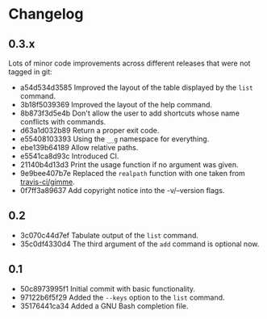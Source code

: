 #+STARTUP:showall

* Changelog

** 0.3.x

Lots of minor code improvements across different releases that were not tagged
in git:

- a54d534d3585 Improved the layout of the table displayed by the =list= command.
- 3b18f5039369 Improved the layout of the help command.
- 8b873f3d5e4b Don't allow the user to add shortcuts whose name conflicts with commands.
- d63a1d032b89 Return a proper exit code.
- e55408103393 Using the =__g= namespace for everything.
- ebe139b64189 Allow relative paths.
- e5541ca8d93c Introduced CI.
- 21140b4d13d3 Print the usage function if no argument was given.
- 9e9bee407b7e Replaced the =realpath= function with one taken from [[https://github.com/travis-ci/gimme][travis-ci/gimme]].
- 0f7ff3a89637 Add copyright notice into the -v/--version flags.

** 0.2

- 3c070c44d7ef Tabulate output of the =list= command.
- 35c0df4330d4 The third argument of the =add= command is optional now.

** 0.1

- 50c8973995f1 Initial commit with basic functionality.
- 97122b6f5f29 Added the =--keys= option to the =list= command.
- 35176441ca34 Added a GNU Bash completion file.
